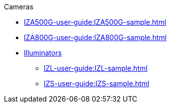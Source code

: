 // Navigation bulleted list goes in here
// Note how module name must be specified
// at start of xref, then put in the
// doc name
.Cameras
* xref:IZA500G-user-guide:IZA500G-sample.adoc[]
* xref:IZA800G-user-guide:IZA800G-sample.adoc[]

* xref:IZL-user-guide:IZL-sample.adoc[Illuminators]
** xref:IZL-user-guide:IZL-sample.adoc[]
** xref:IZS-user-guide:IZS-sample.adoc[]

